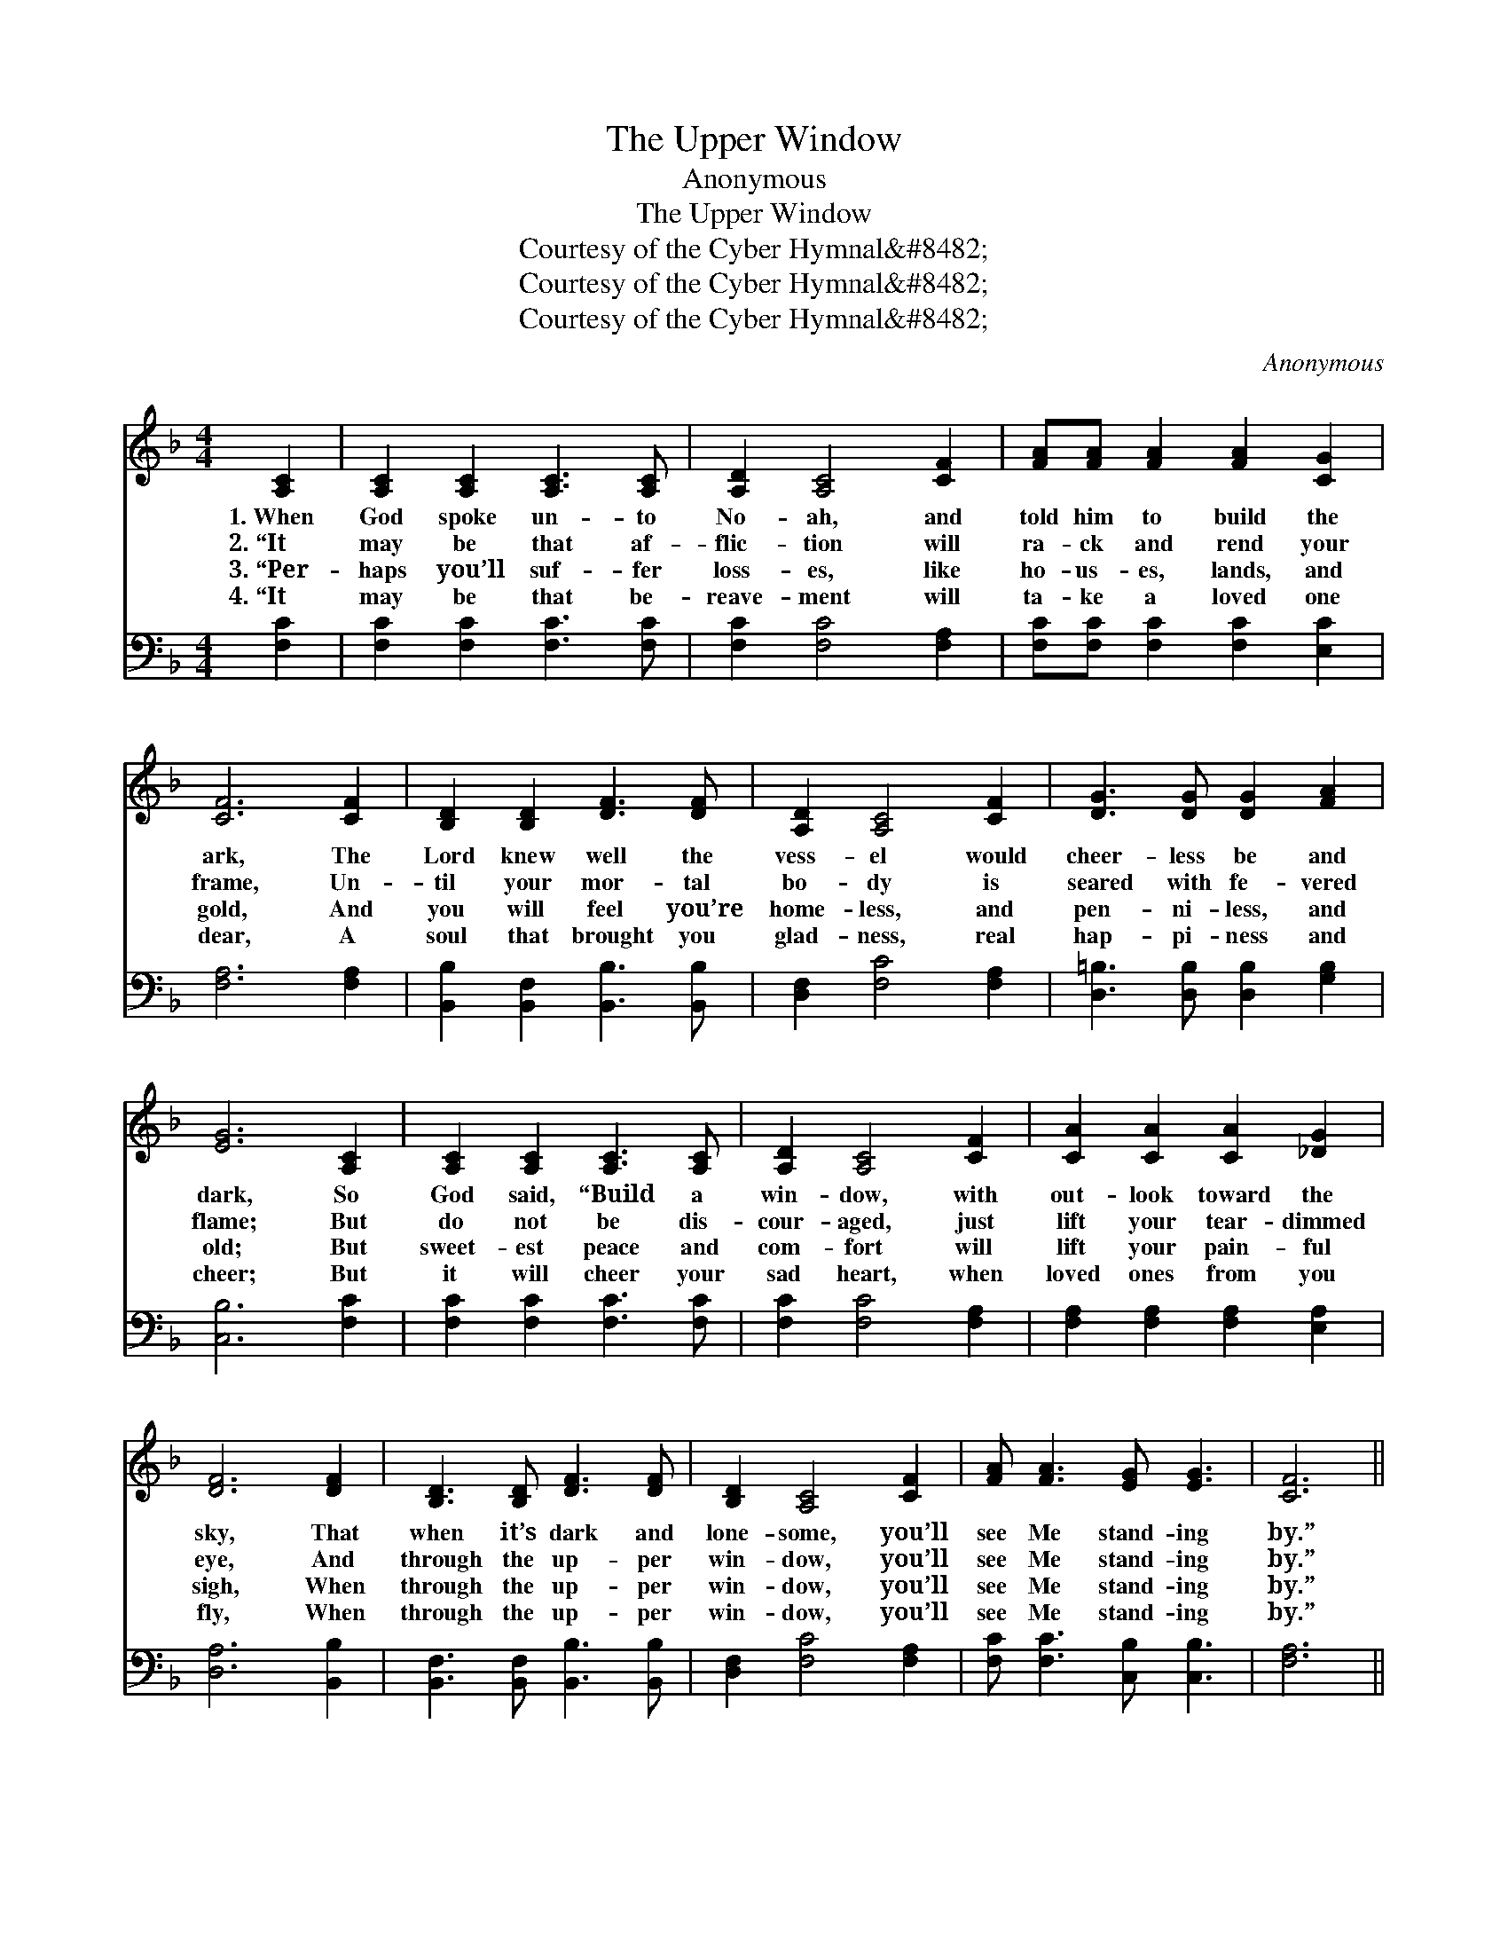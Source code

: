 X:1
T:The Upper Window
T:Anonymous
T:The Upper Window
T:Courtesy of the Cyber Hymnal&amp;#8482;
T:Courtesy of the Cyber Hymnal&amp;#8482;
T:Courtesy of the Cyber Hymnal&amp;#8482;
C:Anonymous
Z:Courtesy of the Cyber Hymnal&#8482;
%%score 1 2
L:1/8
M:4/4
K:F
V:1 treble 
V:2 bass 
V:1
 [A,C]2 | [A,C]2 [A,C]2 [A,C]3 [A,C] | [A,D]2 [A,C]4 [CF]2 | [FA][FA] [FA]2 [FA]2 [CG]2 | %4
w: 1.~When|God spoke un- to|No- ah, and|told him to build the|
w: 2.~“It|may be that af-|flic- tion will|ra- ck and rend your|
w: 3.~“Per-|haps you’ll suf- fer|loss- es, like|ho- us- es, lands, and|
w: 4.~“It|may be that be-|reave- ment will|ta- ke a loved one|
 [CF]6 [CF]2 | [B,D]2 [B,D]2 [DF]3 [DF] | [A,D]2 [A,C]4 [CF]2 | [DG]3 [DG] [DG]2 [FA]2 | %8
w: ark, The|Lord knew well the|vess- el would|cheer- less be and|
w: frame, Un-|til your mor- tal|bo- dy is|seared with fe- vered|
w: gold, And|you will feel you’re|home- less, and|pen- ni- less, and|
w: dear, A|soul that brought you|glad- ness, real|hap- pi- ness and|
 [EG]6 [A,C]2 | [A,C]2 [A,C]2 [A,C]3 [A,C] | [A,D]2 [A,C]4 [CF]2 | [CA]2 [CA]2 [CA]2 [_DG]2 | %12
w: dark, So|God said, “Build a|win- dow, with|out- look toward the|
w: flame; But|do not be dis-|cour- aged, just|lift your tear- dimmed|
w: old; But|sweet- est peace and|com- fort will|lift your pain- ful|
w: cheer; But|it will cheer your|sad heart, when|loved ones from you|
 [DF]6 [DF]2 | [B,D]3 [B,D] [DF]3 [DF] | [B,D]2 [A,C]4 [CF]2 | [FA] [FA]3 [EG] [EG]3 | [CF]6 || %17
w: sky, That|when it’s dark and|lone- some, you’ll|see Me stand- ing|by.”|
w: eye, And|through the up- per|win- dow, you’ll|see Me stand- ing|by.”|
w: sigh, When|through the up- per|win- dow, you’ll|see Me stand- ing|by.”|
w: fly, When|through the up- per|win- dow, you’ll|see Me stand- ing|by.”|
"^Refrain" [FA]2 | [Fc]3 [Fc] [Fc]2 [FA]2 | [CG]2 [CF]4 [CG]2 | [CA]2 [CA]2 [DB]2 [D_A]2 | %21
w: ||||
w: The|storms will come, but|fear not, oh,|child- ren, I am|
w: ||||
w: ||||
 [CA]6 [_EG]2 | [DF]3 [DG] [DF]2 [B,D]2 | [A,C]2 [CF]4 [CF]2 | [FA] [FA]3 [EG] [EG]3 | [CF]6 |] %26
w: |||||
w: nigh, And|through the up- per|win- dow, you’ll|see Me stand- ing|by.|
w: |||||
w: |||||
V:2
 [F,C]2 | [F,C]2 [F,C]2 [F,C]3 [F,C] | [F,C]2 [F,C]4 [F,A,]2 | [F,C][F,C] [F,C]2 [F,C]2 [E,C]2 | %4
 [F,A,]6 [F,A,]2 | [B,,B,]2 [B,,F,]2 [B,,B,]3 [B,,B,] | [D,F,]2 [F,C]4 [F,A,]2 | %7
 [D,=B,]3 [D,B,] [D,B,]2 [G,B,]2 | [C,B,]6 [F,C]2 | [F,C]2 [F,C]2 [F,C]3 [F,C] | %10
 [F,C]2 [F,C]4 [F,A,]2 | [F,A,]2 [F,A,]2 [F,A,]2 [E,A,]2 | [D,A,]6 [B,,B,]2 | %13
 [B,,F,]3 [B,,F,] [B,,B,]3 [B,,B,] | [D,F,]2 [F,C]4 [F,A,]2 | [F,C] [F,C]3 [C,B,] [C,B,]3 | %16
 [F,A,]6 || [F,C]2 | [F,A,]3 [F,A,] [F,A,]2 [F,C]2 | [C,B,]2 [F,A,]4 [C,C]2 | %20
 [F,A,]2 [F,A,]2 [B,,B,]2 [D,=B,]2 | [F,C]6 [C,A,]2 | [B,,B,]3 [F,B,] [B,,B,]2 [D,B,]2 | %23
 [F,C]2 [F,A,]4 [F,A,]2 | [F,C] [F,C]3 [C,B,] [C,B,]3 | [F,A,]6 |] %26

